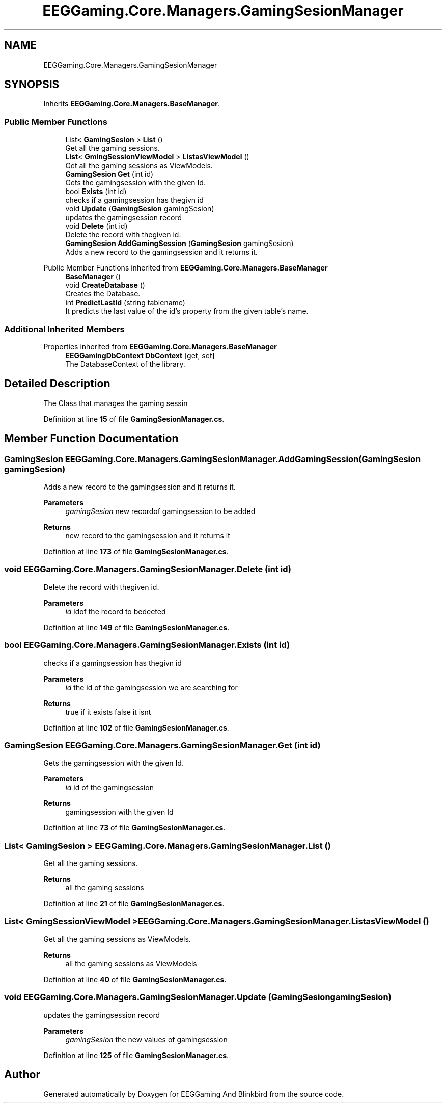 .TH "EEGGaming.Core.Managers.GamingSesionManager" 3 "Version 0.2.7.5" "EEGGaming And Blinkbird" \" -*- nroff -*-
.ad l
.nh
.SH NAME
EEGGaming.Core.Managers.GamingSesionManager
.SH SYNOPSIS
.br
.PP
.PP
Inherits \fBEEGGaming\&.Core\&.Managers\&.BaseManager\fP\&.
.SS "Public Member Functions"

.in +1c
.ti -1c
.RI "List< \fBGamingSesion\fP > \fBList\fP ()"
.br
.RI "Get all the gaming sessions\&. "
.ti -1c
.RI "\fBList\fP< \fBGmingSessionViewModel\fP > \fBListasViewModel\fP ()"
.br
.RI "Get all the gaming sessions as ViewModels\&. "
.ti -1c
.RI "\fBGamingSesion\fP \fBGet\fP (int id)"
.br
.RI "Gets the gamingsession with the given Id\&. "
.ti -1c
.RI "bool \fBExists\fP (int id)"
.br
.RI "checks if a gamingsession has thegivn id "
.ti -1c
.RI "void \fBUpdate\fP (\fBGamingSesion\fP gamingSesion)"
.br
.RI "updates the gamingsession record "
.ti -1c
.RI "void \fBDelete\fP (int id)"
.br
.RI "Delete the record with thegiven id\&. "
.ti -1c
.RI "\fBGamingSesion\fP \fBAddGamingSession\fP (\fBGamingSesion\fP gamingSesion)"
.br
.RI "Adds a new record to the gamingsession and it returns it\&. "
.in -1c

Public Member Functions inherited from \fBEEGGaming\&.Core\&.Managers\&.BaseManager\fP
.in +1c
.ti -1c
.RI "\fBBaseManager\fP ()"
.br
.ti -1c
.RI "void \fBCreateDatabase\fP ()"
.br
.RI "Creates the Database\&. "
.ti -1c
.RI "int \fBPredictLastId\fP (string tablename)"
.br
.RI "It predicts the last value of the id's property from the given table's name\&. "
.in -1c
.SS "Additional Inherited Members"


Properties inherited from \fBEEGGaming\&.Core\&.Managers\&.BaseManager\fP
.in +1c
.ti -1c
.RI "\fBEEGGamingDbContext\fP \fBDbContext\fP\fR [get, set]\fP"
.br
.RI "The DatabaseContext of the library\&. "
.in -1c
.SH "Detailed Description"
.PP 
The Class that manages the gaming sessin 
.PP
Definition at line \fB15\fP of file \fBGamingSesionManager\&.cs\fP\&.
.SH "Member Function Documentation"
.PP 
.SS "\fBGamingSesion\fP EEGGaming\&.Core\&.Managers\&.GamingSesionManager\&.AddGamingSession (\fBGamingSesion\fP gamingSesion)"

.PP
Adds a new record to the gamingsession and it returns it\&. 
.PP
\fBParameters\fP
.RS 4
\fIgamingSesion\fP new recordof gamingsession to be added
.RE
.PP
\fBReturns\fP
.RS 4
new record to the gamingsession and it returns it 
.RE
.PP

.PP
Definition at line \fB173\fP of file \fBGamingSesionManager\&.cs\fP\&.
.SS "void EEGGaming\&.Core\&.Managers\&.GamingSesionManager\&.Delete (int id)"

.PP
Delete the record with thegiven id\&. 
.PP
\fBParameters\fP
.RS 4
\fIid\fP idof the record to bedeeted
.RE
.PP

.PP
Definition at line \fB149\fP of file \fBGamingSesionManager\&.cs\fP\&.
.SS "bool EEGGaming\&.Core\&.Managers\&.GamingSesionManager\&.Exists (int id)"

.PP
checks if a gamingsession has thegivn id 
.PP
\fBParameters\fP
.RS 4
\fIid\fP the id of the gamingsession we are searching for 
.RE
.PP
\fBReturns\fP
.RS 4
true if it exists false it isnt 
.RE
.PP

.PP
Definition at line \fB102\fP of file \fBGamingSesionManager\&.cs\fP\&.
.SS "\fBGamingSesion\fP EEGGaming\&.Core\&.Managers\&.GamingSesionManager\&.Get (int id)"

.PP
Gets the gamingsession with the given Id\&. 
.PP
\fBParameters\fP
.RS 4
\fIid\fP id of the gamingsession
.RE
.PP
\fBReturns\fP
.RS 4
gamingsession with the given Id
.RE
.PP

.PP
Definition at line \fB73\fP of file \fBGamingSesionManager\&.cs\fP\&.
.SS "List< \fBGamingSesion\fP > EEGGaming\&.Core\&.Managers\&.GamingSesionManager\&.List ()"

.PP
Get all the gaming sessions\&. 
.PP
\fBReturns\fP
.RS 4
all the gaming sessions
.RE
.PP

.PP
Definition at line \fB21\fP of file \fBGamingSesionManager\&.cs\fP\&.
.SS "\fBList\fP< \fBGmingSessionViewModel\fP > EEGGaming\&.Core\&.Managers\&.GamingSesionManager\&.ListasViewModel ()"

.PP
Get all the gaming sessions as ViewModels\&. 
.PP
\fBReturns\fP
.RS 4
all the gaming sessions as ViewModels
.RE
.PP

.PP
Definition at line \fB40\fP of file \fBGamingSesionManager\&.cs\fP\&.
.SS "void EEGGaming\&.Core\&.Managers\&.GamingSesionManager\&.Update (\fBGamingSesion\fP gamingSesion)"

.PP
updates the gamingsession record 
.PP
\fBParameters\fP
.RS 4
\fIgamingSesion\fP the new values of gamingsession
.RE
.PP

.PP
Definition at line \fB125\fP of file \fBGamingSesionManager\&.cs\fP\&.

.SH "Author"
.PP 
Generated automatically by Doxygen for EEGGaming And Blinkbird from the source code\&.

